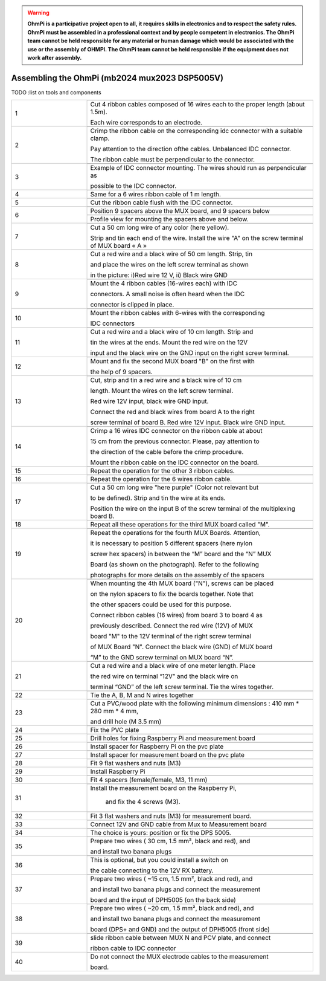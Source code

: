 
.. warning::
    **OhmPi is a participative project open to all, it requires skills in electronics and to respect the safety rules. OhmPi must be assembled in a professional context and by people competent in electronics. The OhmPi team cannot be held responsible for any material or human damage which would be associated with the use or the assembly of OHMPI. The OhmPi team cannot be held responsible if the equipment does not work after assembly.**


Assembling the OhmPi (mb2024 mux2023 DSP5005V)
***********************************************


TODO :list on tools and components



   
.. table::
   :align: center
   :widths: 10 30
   
   +--------+------------------------------------------------------------+
   |        |   .. image:: ../../../img/v2023.x.x/step_n_4/step_4_1.jpg  |
   |      1 +------------------------------------------------------------+
   |        |Cut 4 ribbon cables composed of 16 wires each to the proper | 
   |        |length (about 1.5m).                                        |
   |        |                                                            |
   |        |Each wire corresponds to an electrode.                      |                                                                      
   +--------+------------------------------------------------------------+
   |        |   .. image:: ../../../img/v2023.x.x/step_n_4/step_4_2.jpg  |
   |      2 +------------------------------------------------------------+
   |        |Crimp the ribbon cable on the corresponding idc connector   | 
   |        |with a suitable clamp.                                      |
   |        |                                                            |
   |        |Pay attention to the direction ofthe cables. Unbalanced IDC |
   |        |connector.                                                  |
   |        |                                                            |
   |        |The ribbon cable must                                       |
   |        |be perpendicular to the connector.                          |
   +--------+------------------------------------------------------------+
   |        |   .. image:: ../../../img/v2023.x.x/step_n_4/step_4_3.jpg  |
   |      3 +------------------------------------------------------------+
   |        |Example of IDC connector mounting. The wires should run as  | 
   |        |perpendicular as                                            |
   |        |                                                            |
   |        |possible to the IDC connector.                              |                                                                      
   +--------+------------------------------------------------------------+
   |        |   .. image:: ../../../img/v2023.x.x/step_n_4/step_4_4.jpg  |
   |      4 +------------------------------------------------------------+
   |        |Same for a 6 wires ribbon cable of 1 m length.              | 
   |        |                                                            |                                                                      
   +--------+------------------------------------------------------------+  
   |        |   .. image:: ../../../img/v2023.x.x/step_n_4/step_4_5.jpg  |
   |      5 +------------------------------------------------------------+
   |        |Cut the ribbon cable flush with the IDC connector.          | 
   |        |                                                            |                                                                      
   +--------+------------------------------------------------------------+  
   |        |   .. image:: ../../../img/v2023.x.x/step_n_4/step_4_6.jpg  |
   |      6 +------------------------------------------------------------+
   |        |Position 9 spacers above the MUX board, and 9 spacers below |
   |        |                                                            |                                                                      
   +        +------------------------------------------------------------+
   |        |   .. image:: ../../../img/v2023.x.x/step_n_4/step_4_7.jpg  |
   |        +------------------------------------------------------------+
   |        |Profile view for mounting the spacers above and below.      | 
   |        |                                                            |                                                                      
   +--------+------------------------------------------------------------+
   |        |   .. image:: ../../../img/v2023.x.x/step_n_4/step_4_8.jpg  |
   |      7 +------------------------------------------------------------+
   |        |Cut a 50 cm long wire of any color (here yellow).           |
   |        |                                                            |
   |        |Strip and tin each end of the wire. Install the wire "A"    | 
   |        |on the screw terminal of MUX board « A »                    |
   +--------+------------------------------------------------------------+
   |        |   .. image:: ../../../img/v2023.x.x/step_n_4/step_4_9.jpg  |
   |      8 +------------------------------------------------------------+
   |        |Cut a red wire and a black wire of 50 cm length. Strip, tin | 
   |        |                                                            |
   |        |and place the wires on the left screw terminal as shown     |
   |        |                                                            |
   |        |in the picture: i)Red wire 12 V, ii) Black wire GND         |                                                                                       
   +--------+------------------------------------------------------------+
   |        |   .. image:: ../../../img/v2023.x.x/step_n_4/step_4_10.jpg |
   |      9 +------------------------------------------------------------+
   |        |Mount the 4 ribbon cables (16-wires each) with IDC          | 
   |        |                                                            |
   |        |connectors. A small noise is often heard when the IDC       |
   |        |                                                            |
   |        |connector is clipped in place.                              |                                                                                       
   +--------+------------------------------------------------------------+
   |        |   .. image:: ../../../img/v2023.x.x/step_n_4/step_4_11.jpg |
   |      10+------------------------------------------------------------+
   |        |Mount the ribbon cables with 6-wires with the corresponding | 
   |        |                                                            |
   |        |IDC connectors                                              |
   |        |                                                            |                                                                                       
   +--------+------------------------------------------------------------+ 
   |        |   .. image:: ../../../img/v2023.x.x/step_n_4/step_4_12.jpg |
   |      11+------------------------------------------------------------+
   |        |Cut a red wire and a black wire of 10 cm length. Strip and  | 
   |        |                                                            |
   |        |tin the wires at the ends. Mount the red wire on the 12V    |
   |        |                                                            |
   |        |input and the black wire on the GND input on the right      |
   |        |screw terminal.                                             |
   +--------+------------------------------------------------------------+ 
   |        |   .. image:: ../../../img/v2023.x.x/step_n_4/step_4_13.jpg |
   |      12+------------------------------------------------------------+
   |        |Mount and fix the second MUX board "B" on the first with    | 
   |        |                                                            |
   |        |the help of 9 spacers.                                      |
   +--------+------------------------------------------------------------+
   |        |   .. image:: ../../../img/v2023.x.x/step_n_4/step_4_14.jpg |
   |      13+------------------------------------------------------------+
   |        |Cut, strip and tin a red wire and a black wire of 10 cm     | 
   |        |                                                            |
   |        |length. Mount the wires on the left screw terminal.         |
   |        |                                                            |
   |        |Red wire 12V input, black wire GND input.                   |
   |        |                                                            |
   |        |Connect the red and black wires from board A to the right   |                            
   |        |                                                            |
   |        |screw terminal of board B. Red wire 12V input. Black wire   |   
   |        |GND input.                                                  |
   +--------+------------------------------------------------------------+  
   |        |   .. image:: ../../../img/v2023.x.x/step_n_4/step_4_15.jpg |
   |      14+------------------------------------------------------------+
   |        |Crimp a 16 wires IDC connector on the ribbon cable at about | 
   |        |                                                            |
   |        |15 cm from the previous connector. Please, pay attention to |
   |        |                                                            |
   |        |the direction of the cable before the crimp procedure.      |
   |        |                                                            |
   |        |Mount the ribbon cable on the IDC connector on the board.   |                            
   +--------+------------------------------------------------------------+  
   |        |   .. image:: ../../../img/v2023.x.x/step_n_4/step_4_16.jpg |
   |      15+------------------------------------------------------------+
   |        |Repeat the operation for the other 3 ribbon cables.         |                  
   +--------+------------------------------------------------------------+ 
   |        |   .. image:: ../../../img/v2023.x.x/step_n_4/step_4_17.jpg |
   |      16+------------------------------------------------------------+
   |        |Repeat the operation for the 6 wires ribbon cable.          |                  
   +--------+------------------------------------------------------------+ 
   |        |   .. image:: ../../../img/v2023.x.x/step_n_4/step_4_18.jpg |
   |      17+------------------------------------------------------------+
   |        |Cut a 50 cm long wire "here purple" (Color not relevant but | 
   |        |                                                            |
   |        |to be defined). Strip and tin the wire at its ends.         |
   |        |                                                            |
   |        |Position the wire on the input B of the screw terminal of   |
   |        |the multiplexing board B.                                   |
   +--------+------------------------------------------------------------+ 
   |        |   .. image:: ../../../img/v2023.x.x/step_n_4/step_4_19.jpg |
   |      18+------------------------------------------------------------+
   |        |Repeat all these operations for the third MUX board         | 
   |        |called "M".                                                 |           
   +--------+------------------------------------------------------------+    
   |        |   .. image:: ../../../img/v2023.x.x/step_n_4/step_4_20.jpg |
   |      19+------------------------------------------------------------+
   |        |Repeat the operations for the fourth MUX Boards. Attention, | 
   |        |                                                            |
   |        |it is necessary to position 5 different spacers (here nylon |
   |        |                                                            |
   |        |screw hex spacers) in between the “M” board and the “N” MUX |
   |        |                                                            |
   |        |Board (as shown on the photograph). Refer to the following  |                            
   |        |                                                            |
   |        |photographs for more details on the assembly of the spacers |
   +--------+------------------------------------------------------------+
   |        |   .. image:: ../../../img/v2023.x.x/step_n_4/step_4_21.jpg |
   |      20+------------------------------------------------------------+
   |        |When mounting the 4th MUX board ("N"), screws can be placed |
   |        |                                                            |
   |        |on the nylon spacers to fix the boards together. Note that  |
   |        |                                                            |
   |        |the other spacers could be used for this purpose.           |
   |        |                                                            |
   |        |Connect ribbon cables (16 wires) from board 3 to board 4 as |
   |        |                                                            |
   |        |previously described. Connect the red wire (12V) of MUX     |                                                 
   |        |                                                            |
   |        |board "M" to the 12V terminal of the right screw terminal   |   
   |        |                                                            |
   |        |of MUX Board "N". Connect the black wire (GND) of MUX board |
   |        |                                                            |
   |        |“M” to the GND screw terminal on MUX board “N”.             |  
   +--------+------------------------------------------------------------+ 
   |        |   .. image:: ../../../img/v2023.x.x/step_n_4/step_4_22.jpg |
   |      21+------------------------------------------------------------+
   |        |Cut a red wire and a black wire of one meter length. Place  | 
   |        |                                                            | 
   |        |the red wire on terminal “12V” and the black wire on        |
   |        |                                                            |
   |        |terminal “GND” of the left screw terminal. Tie the wires    |
   |        |together.                                                   |                            
   +--------+------------------------------------------------------------+   
   |        |   .. image:: ../../../img/v2023.x.x/step_n_4/step_4_23.jpg |
   |      22+------------------------------------------------------------+
   |        |Tie the A, B, M and N wires together                        |                            
   +--------+------------------------------------------------------------+   
   |        |   .. image:: ../../../img/v2024.x.x/1.jpg                  |
   |      23+------------------------------------------------------------+
   |        |Cut a PVC/wood plate with the following minimum dimensions :|  
   |        |410 mm * 280 mm * 4 mm,                                     |
   |        |                                                            |
   |        |and drill hole (M 3.5 mm)                                   |                       
   +--------+------------------------------------------------------------+ 
   |        |   .. image:: ../../../img/v2024.x.x/2.jpg                  |
   |      24+------------------------------------------------------------+
   |        |Fix the PVC plate                                           |  
   +--------+------------------------------------------------------------+ 
   |        |   .. image:: ../../../img/v2024.x.x/3.jpg                  |
   |      25+------------------------------------------------------------+
   |        |Drill holes for fixing Raspberry Pi and measurement board   |  
   +--------+------------------------------------------------------------+ 
   |        |   .. image:: ../../../img/v2024.x.x/4.jpg                  |
   |      26+------------------------------------------------------------+
   |        |Install spacer for Raspberry Pi on the pvc plate            |  
   +--------+------------------------------------------------------------+
   |        |   .. image:: ../../../img/v2024.x.x/5.jpg                  |
   |      27+------------------------------------------------------------+
   |        |Install spacer for measurement board on the pvc plate       |  
   +--------+------------------------------------------------------------+
   |        |   .. image:: ../../../img/v2024.x.x/6.jpg                  |
   |      28+------------------------------------------------------------+
   |        |Fit 9 flat washers and nuts (M3)                            |  
   +--------+------------------------------------------------------------+
   |        |   .. image:: ../../../img/v2024.x.x/7.jpg                  |
   |      29+------------------------------------------------------------+
   |        |Install Raspberry Pi                                        |  
   +--------+------------------------------------------------------------+
   |        |   .. image:: ../../../img/v2024.x.x/8.jpg                  |
   |      30+------------------------------------------------------------+
   |        |Fit 4 spacers (female/female, M3, 11 mm)                    |  
   +--------+------------------------------------------------------------+
   |        |   .. image:: ../../../img/v2024.x.x/9.jpg                  |
   |      31+------------------------------------------------------------+
   |        |Install the measurement board on the Raspberry Pi,          |  
   |        |                                                            |
   |        |     and fix the 4 screws (M3).                             |
   +--------+------------------------------------------------------------+
   |        |   .. image:: ../../../img/v2024.x.x/10.jpg                 |
   |      32+------------------------------------------------------------+
   |        |Fit 3 flat washers and nuts (M3) for measurement board.     |  
   +--------+------------------------------------------------------------+
   |        |   .. image:: ../../../img/v2024.x.x/11.jpg                 |
   |      33+------------------------------------------------------------+
   |        |Connect 12V and GND cable from Mux to Measurement board     |  
   +--------+------------------------------------------------------------+
   |        |   .. image:: ../../../img/v2024.x.x/12.jpg                 |
   |      34+------------------------------------------------------------+
   |        |The choice is yours: position or fix the DPS 5005.          |  
   +--------+------------------------------------------------------------+
   |        |   .. image:: ../../../img/v2024.x.x/13.jpg                 |
   |      35+------------------------------------------------------------+
   |        |Prepare two wires ( 30 cm, 1.5 mm², black and red), and     |
   |        |                                                            |
   |        |and install two banana plugs                                |
   +--------+------------------------------------------------------------+
   |        |   .. image:: ../../../img/v2024.x.x/14.jpg                 |
   |      36+------------------------------------------------------------+
   |        |This is optional, but you could install a switch on         |
   |        |                                                            |
   |        |the cable connecting to the 12V RX battery.                 |
   +--------+------------------------------------------------------------+
   |        |   .. image:: ../../../img/v2024.x.x/15.jpg                 |
   |      37+------------------------------------------------------------+
   |        |Prepare two wires ( ~15 cm, 1.5 mm², black and red), and    |
   |        |                                                            |
   |        |and install two banana plugs and connect the measurement    |
   |        |                                                            |
   |        |board and the input of DPH5005 (on the back side)           |
   +--------+------------------------------------------------------------+
   |        |   .. image:: ../../../img/v2024.x.x/16.jpg                 |
   |      38+------------------------------------------------------------+
   |        |Prepare two wires ( ~20 cm, 1.5 mm², black and red), and    |
   |        |                                                            |
   |        |and install two banana plugs and connect the measurement    |
   |        |                                                            |
   |        |board (DPS+ and GND) and the output of DPH5005 (front side) |
   +--------+------------------------------------------------------------+
   |        |   .. image:: ../../../img/v2024.x.x/17.jpg                 |
   |      39+------------------------------------------------------------+
   |        |slide ribbon cable between MUX N and PCV plate, and connect |
   |        |                                                            |
   |        |ribbon cable to IDC connector                               |
   +--------+------------------------------------------------------------+
   |        |   .. image:: ../../../img/v2024.x.x/18.jpg                 |
   |      40+------------------------------------------------------------+
   |        |Do not connect the MUX electrode cables to the measurement  |  
   |        |                                                            |
   |        |board.                                                      |
   +--------+------------------------------------------------------------+

   